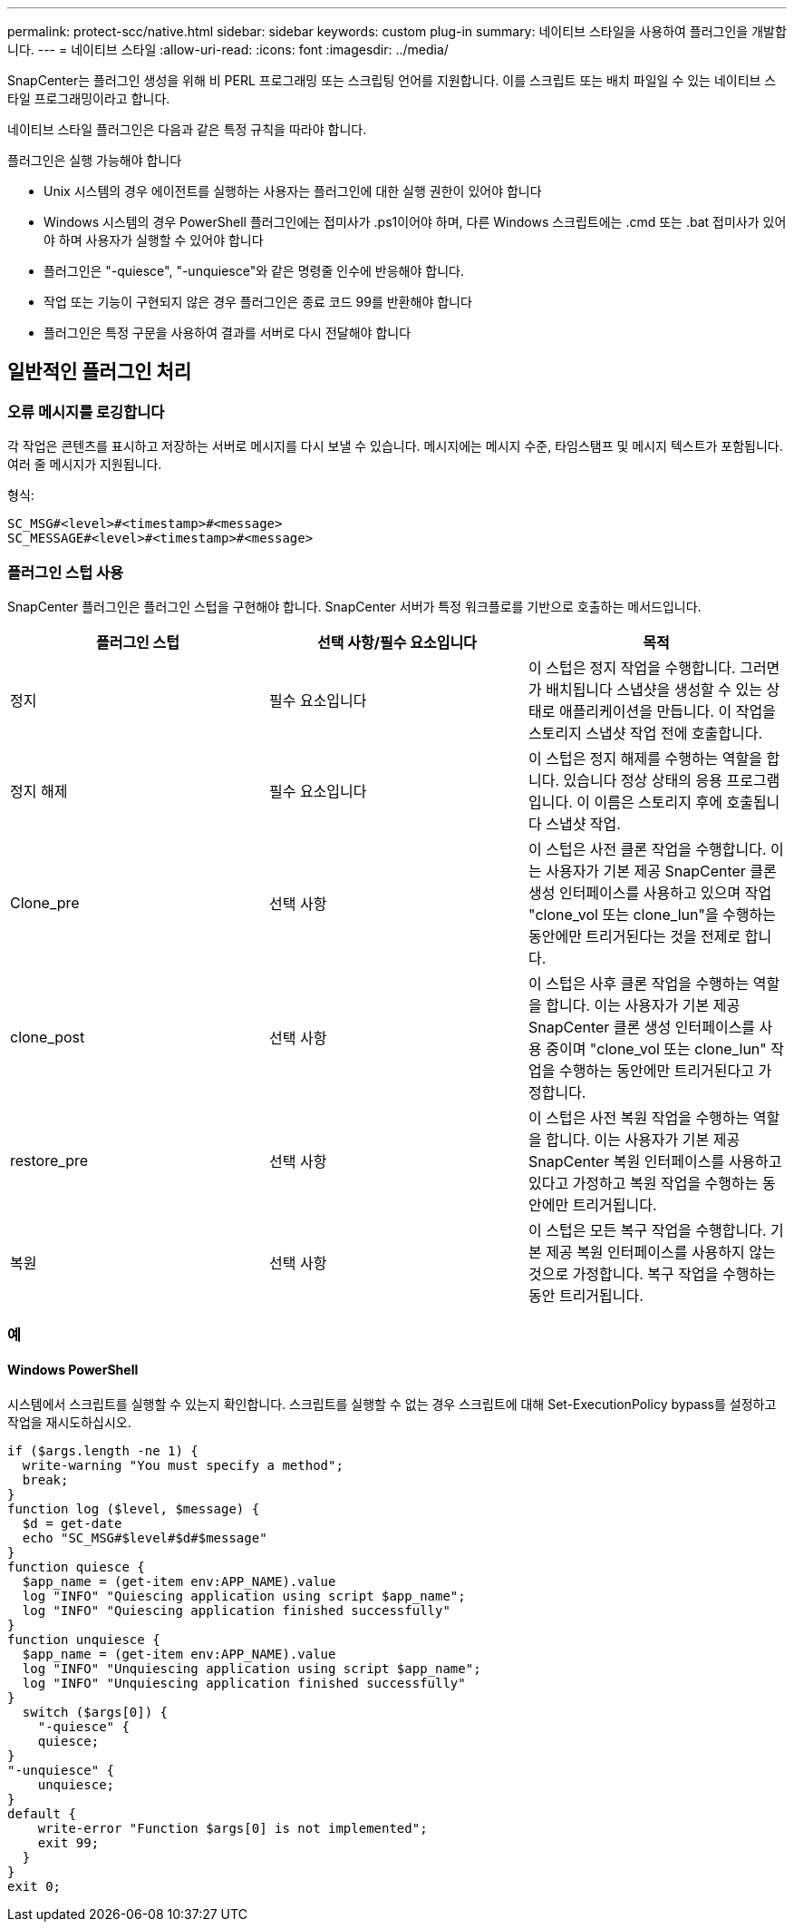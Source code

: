 ---
permalink: protect-scc/native.html 
sidebar: sidebar 
keywords: custom plug-in 
summary: 네이티브 스타일을 사용하여 플러그인을 개발합니다. 
---
= 네이티브 스타일
:allow-uri-read: 
:icons: font
:imagesdir: ../media/


[role="lead"]
SnapCenter는 플러그인 생성을 위해 비 PERL 프로그래밍 또는 스크립팅 언어를 지원합니다. 이를 스크립트 또는 배치 파일일 수 있는 네이티브 스타일 프로그래밍이라고 합니다.

네이티브 스타일 플러그인은 다음과 같은 특정 규칙을 따라야 합니다.

플러그인은 실행 가능해야 합니다

* Unix 시스템의 경우 에이전트를 실행하는 사용자는 플러그인에 대한 실행 권한이 있어야 합니다
* Windows 시스템의 경우 PowerShell 플러그인에는 접미사가 .ps1이어야 하며, 다른 Windows 스크립트에는 .cmd 또는 .bat 접미사가 있어야 하며 사용자가 실행할 수 있어야 합니다
* 플러그인은 "-quiesce", "-unquiesce"와 같은 명령줄 인수에 반응해야 합니다.
* 작업 또는 기능이 구현되지 않은 경우 플러그인은 종료 코드 99를 반환해야 합니다
* 플러그인은 특정 구문을 사용하여 결과를 서버로 다시 전달해야 합니다




== 일반적인 플러그인 처리



=== 오류 메시지를 로깅합니다

각 작업은 콘텐츠를 표시하고 저장하는 서버로 메시지를 다시 보낼 수 있습니다. 메시지에는 메시지 수준, 타임스탬프 및 메시지 텍스트가 포함됩니다. 여러 줄 메시지가 지원됩니다.

형식:

....
SC_MSG#<level>#<timestamp>#<message>
SC_MESSAGE#<level>#<timestamp>#<message>
....


=== 플러그인 스텁 사용

SnapCenter 플러그인은 플러그인 스텁을 구현해야 합니다. SnapCenter 서버가 특정 워크플로를 기반으로 호출하는 메서드입니다.

|===
| 플러그인 스텁 | 선택 사항/필수 요소입니다 | 목적 


 a| 
정지
 a| 
필수 요소입니다
 a| 
이 스텁은 정지 작업을 수행합니다. 그러면 가 배치됩니다
스냅샷을 생성할 수 있는 상태로 애플리케이션을 만듭니다. 이 작업을 스토리지 스냅샷 작업 전에 호출합니다.



 a| 
정지 해제
 a| 
필수 요소입니다
 a| 
이 스텁은 정지 해제를 수행하는 역할을 합니다. 있습니다
정상 상태의 응용 프로그램입니다. 이 이름은 스토리지 후에 호출됩니다
스냅샷 작업.



 a| 
Clone_pre
 a| 
선택 사항
 a| 
이 스텁은 사전 클론 작업을 수행합니다. 이는 사용자가 기본 제공 SnapCenter 클론 생성 인터페이스를 사용하고 있으며 작업 "clone_vol 또는 clone_lun"을 수행하는 동안에만 트리거된다는 것을 전제로 합니다.



 a| 
clone_post
 a| 
선택 사항
 a| 
이 스텁은 사후 클론 작업을 수행하는 역할을 합니다. 이는 사용자가 기본 제공 SnapCenter 클론 생성 인터페이스를 사용 중이며 "clone_vol 또는 clone_lun" 작업을 수행하는 동안에만 트리거된다고 가정합니다.



 a| 
restore_pre
 a| 
선택 사항
 a| 
이 스텁은 사전 복원 작업을 수행하는 역할을 합니다. 이는 사용자가 기본 제공 SnapCenter 복원 인터페이스를 사용하고 있다고 가정하고 복원 작업을 수행하는 동안에만 트리거됩니다.



 a| 
복원
 a| 
선택 사항
 a| 
이 스텁은 모든 복구 작업을 수행합니다. 기본 제공 복원 인터페이스를 사용하지 않는 것으로 가정합니다. 복구 작업을 수행하는 동안 트리거됩니다.

|===


=== 예



==== Windows PowerShell

시스템에서 스크립트를 실행할 수 있는지 확인합니다. 스크립트를 실행할 수 없는 경우 스크립트에 대해 Set-ExecutionPolicy bypass를 설정하고 작업을 재시도하십시오.

....
if ($args.length -ne 1) {
  write-warning "You must specify a method";
  break;
}
function log ($level, $message) {
  $d = get-date
  echo "SC_MSG#$level#$d#$message"
}
function quiesce {
  $app_name = (get-item env:APP_NAME).value
  log "INFO" "Quiescing application using script $app_name";
  log "INFO" "Quiescing application finished successfully"
}
function unquiesce {
  $app_name = (get-item env:APP_NAME).value
  log "INFO" "Unquiescing application using script $app_name";
  log "INFO" "Unquiescing application finished successfully"
}
  switch ($args[0]) {
    "-quiesce" {
    quiesce;
}
"-unquiesce" {
    unquiesce;
}
default {
    write-error "Function $args[0] is not implemented";
    exit 99;
  }
}
exit 0;
....